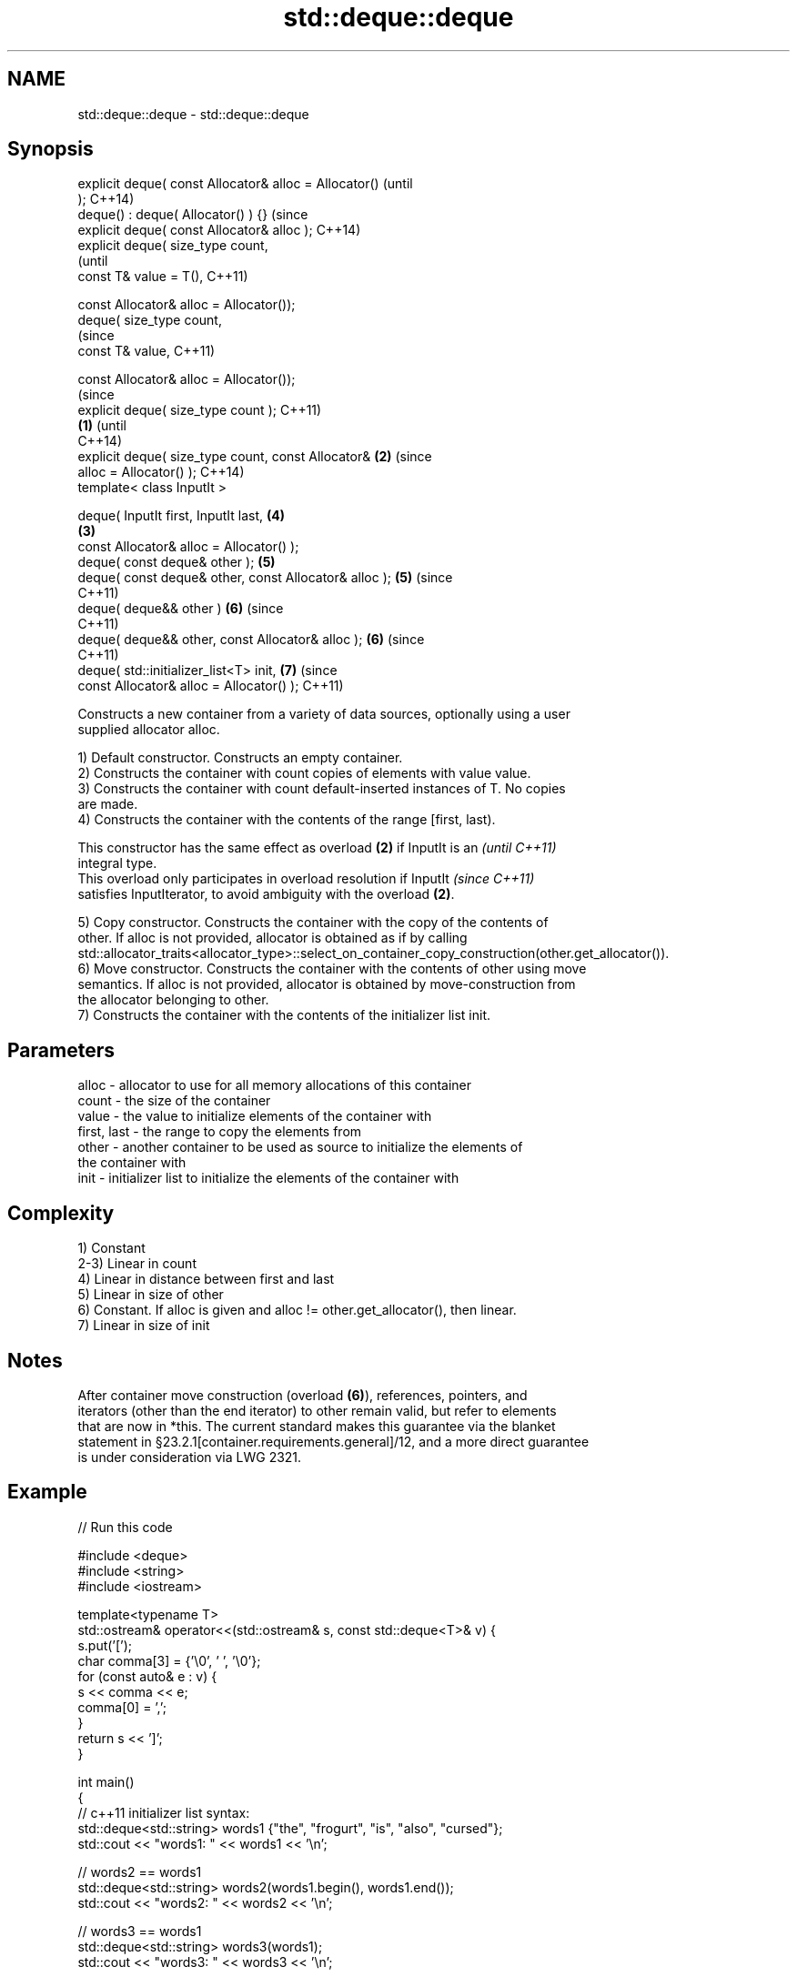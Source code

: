 .TH std::deque::deque 3 "Apr  2 2017" "2.1 | http://cppreference.com" "C++ Standard Libary"
.SH NAME
std::deque::deque \- std::deque::deque

.SH Synopsis
   explicit deque( const Allocator& alloc = Allocator()         (until
   );                                                           C++14)
   deque() : deque( Allocator() ) {}                            (since
   explicit deque( const Allocator& alloc );                    C++14)
   explicit deque( size_type count,
                                                                        (until
   const T& value = T(),                                                C++11)

   const Allocator& alloc = Allocator());
   deque( size_type count,
                                                                        (since
   const T& value,                                                      C++11)

   const Allocator& alloc = Allocator());
                                                                                (since
   explicit deque( size_type count );                                           C++11)
                                                        \fB(1)\fP                     (until
                                                                                C++14)
   explicit deque( size_type count, const Allocator&        \fB(2)\fP                 (since
   alloc = Allocator() );                                                       C++14)
   template< class InputIt >

   deque( InputIt first, InputIt last,                                  \fB(4)\fP
                                                                \fB(3)\fP
   const Allocator& alloc = Allocator() );
   deque( const deque& other );                                         \fB(5)\fP
   deque( const deque& other, const Allocator& alloc );                 \fB(5)\fP     (since
                                                                                C++11)
   deque( deque&& other )                                               \fB(6)\fP     (since
                                                                                C++11)
   deque( deque&& other, const Allocator& alloc );                      \fB(6)\fP     (since
                                                                                C++11)
   deque( std::initializer_list<T> init,                                \fB(7)\fP     (since
   const Allocator& alloc = Allocator() );                                      C++11)

   Constructs a new container from a variety of data sources, optionally using a user
   supplied allocator alloc.

   1) Default constructor. Constructs an empty container.
   2) Constructs the container with count copies of elements with value value.
   3) Constructs the container with count default-inserted instances of T. No copies
   are made.
   4) Constructs the container with the contents of the range [first, last).

   This constructor has the same effect as overload \fB(2)\fP if InputIt is an  \fI(until C++11)\fP
   integral type.
   This overload only participates in overload resolution if InputIt      \fI(since C++11)\fP
   satisfies InputIterator, to avoid ambiguity with the overload \fB(2)\fP.

   5) Copy constructor. Constructs the container with the copy of the contents of
   other. If alloc is not provided, allocator is obtained as if by calling
   std::allocator_traits<allocator_type>::select_on_container_copy_construction(other.get_allocator()).
   6) Move constructor. Constructs the container with the contents of other using move
   semantics. If alloc is not provided, allocator is obtained by move-construction from
   the allocator belonging to other.
   7) Constructs the container with the contents of the initializer list init.

.SH Parameters

   alloc       - allocator to use for all memory allocations of this container
   count       - the size of the container
   value       - the value to initialize elements of the container with
   first, last - the range to copy the elements from
   other       - another container to be used as source to initialize the elements of
                 the container with
   init        - initializer list to initialize the elements of the container with

.SH Complexity

   1) Constant
   2-3) Linear in count
   4) Linear in distance between first and last
   5) Linear in size of other
   6) Constant. If alloc is given and alloc != other.get_allocator(), then linear.
   7) Linear in size of init

.SH Notes

   After container move construction (overload \fB(6)\fP), references, pointers, and
   iterators (other than the end iterator) to other remain valid, but refer to elements
   that are now in *this. The current standard makes this guarantee via the blanket
   statement in §23.2.1[container.requirements.general]/12, and a more direct guarantee
   is under consideration via LWG 2321.

.SH Example

   
// Run this code

 #include <deque>
 #include <string>
 #include <iostream>

 template<typename T>
 std::ostream& operator<<(std::ostream& s, const std::deque<T>& v) {
     s.put('[');
     char comma[3] = {'\\0', ' ', '\\0'};
     for (const auto& e : v) {
         s << comma << e;
         comma[0] = ',';
     }
     return s << ']';
 }

 int main()
 {
     // c++11 initializer list syntax:
     std::deque<std::string> words1 {"the", "frogurt", "is", "also", "cursed"};
     std::cout << "words1: " << words1 << '\\n';

     // words2 == words1
     std::deque<std::string> words2(words1.begin(), words1.end());
     std::cout << "words2: " << words2 << '\\n';

     // words3 == words1
     std::deque<std::string> words3(words1);
     std::cout << "words3: " << words3 << '\\n';

     // words4 is {"Mo", "Mo", "Mo", "Mo", "Mo"}
     std::deque<std::string> words4(5, "Mo");
     std::cout << "words4: " << words4 << '\\n';
 }

.SH Output:

 words1: [the, frogurt, is, also, cursed]
 words2: [the, frogurt, is, also, cursed]
 words3: [the, frogurt, is, also, cursed]
 words4: [Mo, Mo, Mo, Mo, Mo]

.SH See also

   assign    assigns values to the container
             \fI(public member function)\fP
   operator= assigns values to the container
             \fI(public member function)\fP
